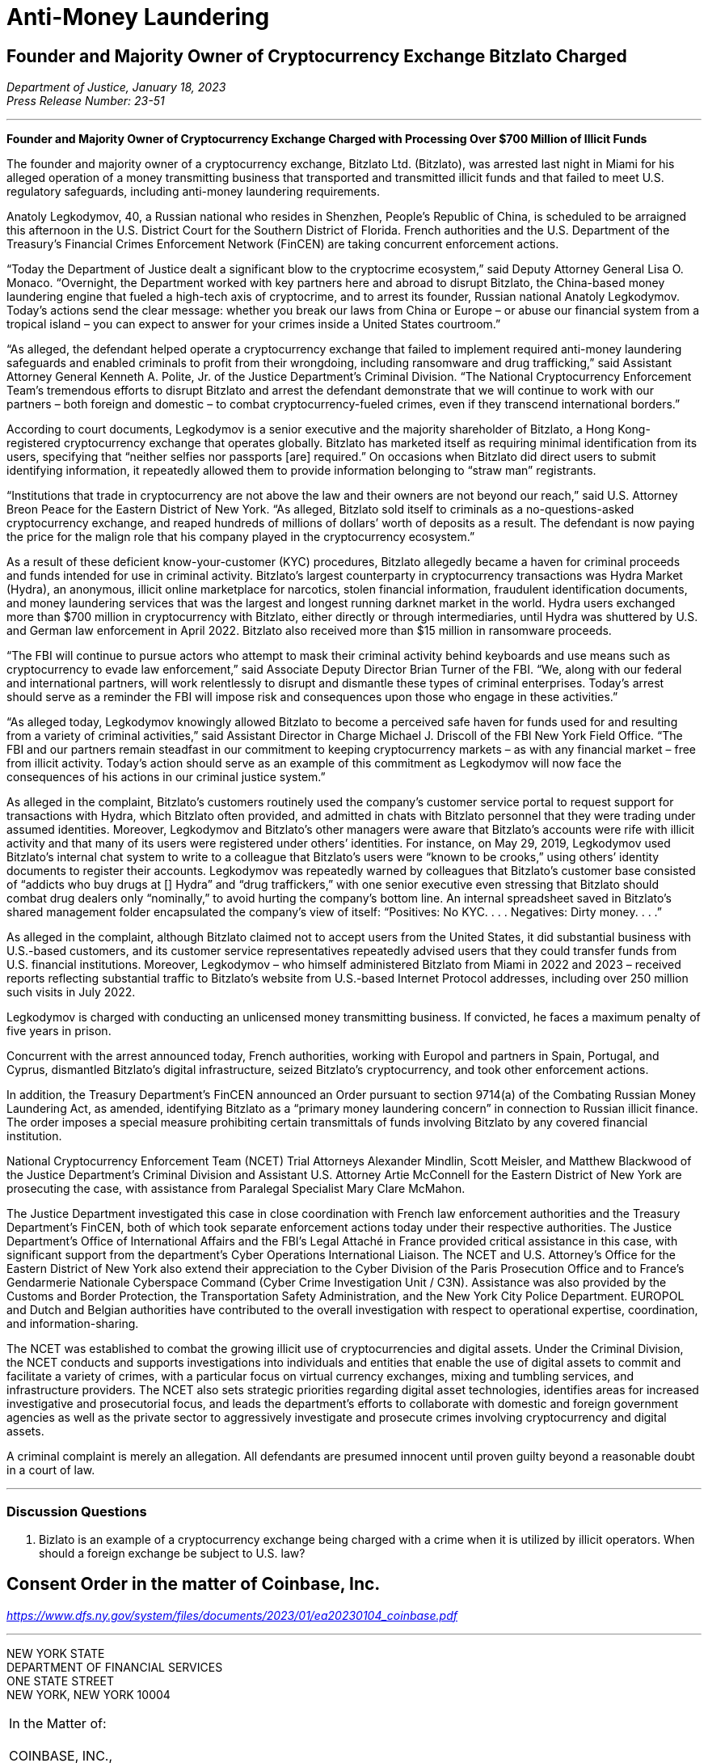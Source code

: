 = Anti-Money Laundering =


////
#>>>>>>>>>>
###################################################################################################
### Founder and Majority Owner of Cryptocurrency Exchange Bitzlato Charged
# https://www.justice.gov/opa/pr/founder-and-majority-owner-cryptocurrency-exchange-charged-processing-over-700-million
#
#
#
#
#
#
#################################################################################################
////

[[aml_bitzlato]]
== Founder and Majority Owner of Cryptocurrency Exchange Bitzlato Charged ==

[.text-right]
_Department of Justice, January 18, 2023 +
Press Release Number: 23-51_

- - -
[.text-center]
*Founder and Majority Owner of Cryptocurrency Exchange Charged with Processing Over $700 Million of Illicit Funds*

[.text-justify]
The founder and majority owner of a cryptocurrency exchange, Bitzlato Ltd. (Bitzlato), was arrested last night in Miami for his alleged operation of a money transmitting business that transported and transmitted illicit funds and that failed to meet U.S. regulatory safeguards, including anti-money laundering requirements. 
[.text-justify]
Anatoly Legkodymov, 40, a Russian national who resides in Shenzhen, People’s Republic of China, is scheduled to be arraigned this afternoon in the U.S. District Court for the Southern District of Florida. French authorities and the U.S. Department of the Treasury’s Financial Crimes Enforcement Network (FinCEN) are taking concurrent enforcement actions.
[.text-justify]
“Today the Department of Justice dealt a significant blow to the cryptocrime ecosystem,” said Deputy Attorney General Lisa O. Monaco. “Overnight, the Department worked with key partners here and abroad to disrupt Bitzlato, the China-based money laundering engine that fueled a high-tech axis of cryptocrime, and to arrest its founder, Russian national Anatoly Legkodymov. Today’s actions send the clear message: whether you break our laws from China or Europe – or abuse our financial system from a tropical island – you can expect to answer for your crimes inside a United States courtroom.”
[.text-justify]
“As alleged, the defendant helped operate a cryptocurrency exchange that failed to implement required anti-money laundering safeguards and enabled criminals to profit from their wrongdoing, including ransomware and drug trafficking,” said Assistant Attorney General Kenneth A. Polite, Jr. of the Justice Department’s Criminal Division. “The National Cryptocurrency Enforcement Team’s tremendous efforts to disrupt Bitzlato and arrest the defendant demonstrate that we will continue to work with our partners – both foreign and domestic – to combat cryptocurrency-fueled crimes, even if they transcend international borders.”
[.text-justify]
According to court documents, Legkodymov is a senior executive and the majority shareholder of Bitzlato, a Hong Kong-registered cryptocurrency exchange that operates globally. Bitzlato has marketed itself as requiring minimal identification from its users, specifying that “neither selfies nor passports [are] required.” On occasions when Bitzlato did direct users to submit identifying information, it repeatedly allowed them to provide information belonging to “straw man” registrants.
[.text-justify]
“Institutions that trade in cryptocurrency are not above the law and their owners are not beyond our reach,” said U.S. Attorney Breon Peace for the Eastern District of New York. “As alleged, Bitzlato sold itself to criminals as a no-questions-asked cryptocurrency exchange, and reaped hundreds of millions of dollars’ worth of deposits as a result. The defendant is now paying the price for the malign role that his company played in the cryptocurrency ecosystem.”
[.text-justify]
As a result of these deficient know-your-customer (KYC) procedures, Bitzlato allegedly became a haven for criminal proceeds and funds intended for use in criminal activity. Bitzlato’s largest counterparty in cryptocurrency transactions was Hydra Market (Hydra), an anonymous, illicit online marketplace for narcotics, stolen financial information, fraudulent identification documents, and money laundering services that was the largest and longest running darknet market in the world. Hydra users exchanged more than $700 million in cryptocurrency with Bitzlato, either directly or through intermediaries, until Hydra was shuttered by U.S. and German law enforcement in April 2022. Bitzlato also received more than $15 million in ransomware proceeds.
[.text-justify]
“The FBI will continue to pursue actors who attempt to mask their criminal activity behind keyboards and use means such as cryptocurrency to evade law enforcement,” said Associate Deputy Director Brian Turner of the FBI. “We, along with our federal and international partners, will work relentlessly to disrupt and dismantle these types of criminal enterprises. Today’s arrest should serve as a reminder the FBI will impose risk and consequences upon those who engage in these activities.”
[.text-justify]
“As alleged today, Legkodymov knowingly allowed Bitzlato to become a perceived safe haven for funds used for and resulting from a variety of criminal activities,” said Assistant Director in Charge Michael J. Driscoll of the FBI New York Field Office. “The FBI and our partners remain steadfast in our commitment to keeping cryptocurrency markets – as with any financial market – free from illicit activity.  Today’s action should serve as an example of this commitment as Legkodymov will now face the consequences of his actions in our criminal justice system.”
[.text-justify]
As alleged in the complaint, Bitzlato’s customers routinely used the company’s customer service portal to request support for transactions with Hydra, which Bitzlato often provided, and admitted in chats with Bitzlato personnel that they were trading under assumed identities. Moreover, Legkodymov and Bitzlato’s other managers were aware that Bitzlato’s accounts were rife with illicit activity and that many of its users were registered under others’ identities. For instance, on May 29, 2019, Legkodymov used Bitzlato’s internal chat system to write to a colleague that Bitzlato’s users were “known to be crooks,” using others’ identity documents to register their accounts. Legkodymov was repeatedly warned by colleagues that Bitzlato’s customer base consisted of “addicts who buy drugs at [] Hydra” and “drug traffickers,” with one senior executive even stressing that Bitzlato should combat drug dealers only “nominally,” to avoid hurting the company’s bottom line. An internal spreadsheet saved in Bitzlato’s shared management folder encapsulated the company’s view of itself: “Positives: No KYC. . . . Negatives: Dirty money. . . .”
[.text-justify]
As alleged in the complaint, although Bitzlato claimed not to accept users from the United States, it did substantial business with U.S.-based customers, and its customer service representatives repeatedly advised users that they could transfer funds from U.S. financial institutions. Moreover, Legkodymov – who himself administered Bitzlato from Miami in 2022 and 2023 – received reports reflecting substantial traffic to Bitzlato’s website from U.S.-based Internet Protocol addresses, including over 250 million such visits in July 2022.
[.text-justify]
Legkodymov is charged with conducting an unlicensed money transmitting business. If convicted, he faces a maximum penalty of five years in prison.
[.text-justify]
Concurrent with the arrest announced today, French authorities, working with Europol and partners in Spain, Portugal, and Cyprus, dismantled Bitzlato’s digital infrastructure, seized Bitzlato’s cryptocurrency, and took other enforcement actions.
[.text-justify]
In addition, the Treasury Department’s FinCEN announced an Order pursuant to section 9714(a) of the Combating Russian Money Laundering Act, as amended, identifying Bitzlato as a “primary money laundering concern” in connection to Russian illicit finance. The order imposes a special measure prohibiting certain transmittals of funds involving Bitzlato by any covered financial institution.
[.text-justify]
National Cryptocurrency Enforcement Team (NCET) Trial Attorneys Alexander Mindlin, Scott Meisler, and Matthew Blackwood of the Justice Department’s Criminal Division and Assistant U.S. Attorney Artie McConnell for the Eastern District of New York are prosecuting the case, with assistance from Paralegal Specialist Mary Clare McMahon.
[.text-justify]
The Justice Department investigated this case in close coordination with French law enforcement authorities and the Treasury Department’s FinCEN, both of which took separate enforcement actions today under their respective authorities. The Justice Department’s Office of International Affairs and the FBI’s Legal Attaché in France provided critical assistance in this case, with significant support from the department’s Cyber Operations International Liaison. The NCET and U.S. Attorney’s Office for the Eastern District of New York also extend their appreciation to the Cyber Division of the Paris Prosecution Office and to France’s Gendarmerie Nationale Cyberspace Command (Cyber Crime Investigation Unit / C3N). Assistance was also provided by the Customs and Border Protection, the Transportation Safety Administration, and the New York City Police Department. EUROPOL and Dutch and Belgian authorities have contributed to the overall investigation with respect to operational expertise, coordination, and information-sharing.
[.text-justify]
The NCET was established to combat the growing illicit use of cryptocurrencies and digital assets. Under the Criminal Division, the NCET conducts and supports investigations into individuals and entities that enable the use of digital assets to commit and facilitate a variety of crimes, with a particular focus on virtual currency exchanges, mixing and tumbling services, and infrastructure providers. The NCET also sets strategic priorities regarding digital asset technologies, identifies areas for increased investigative and prosecutorial focus, and leads the department’s efforts to collaborate with domestic and foreign government agencies as well as the private sector to aggressively investigate and prosecute crimes involving cryptocurrency and digital assets. 
[.text-justify]
A criminal complaint is merely an allegation. All defendants are presumed innocent until proven guilty beyond a reasonable doubt in a court of law.

- - -

=== Discussion Questions ===
[.text-justify]
. Bizlato is an example of a cryptocurrency exchange being charged with a crime when it is utilized by illicit operators.  When should a foreign exchange be subject to U.S. law?


////
# Founder and Majority Owner of Cryptocurrency Exchange Bitzlato Charged Section End
#<<<<<<<<<<
////






////
#>>>>>>>>>>
###################################################################################################
### Consent Order in the matter of Coinbase, Inc.
# The New York State Department of Financial Services Consent Order In the matter of Coinbase
# https://www.dfs.ny.gov/system/files/documents/2023/01/ea20230104_coinbase.pdf
#
#
#
#
#
#
#################################################################################################
////

[[aml_coinbase_consent_order]]
== Consent Order in the matter of Coinbase, Inc. ==

[.text-right]
_https://www.dfs.ny.gov/system/files/documents/2023/01/ea20230104_coinbase.pdf_


- - -

[.text-center]
NEW YORK STATE +
DEPARTMENT OF FINANCIAL SERVICES +
ONE STATE STREET +
NEW YORK, NEW YORK 10004

[grid=none, frame=none]
|===
|In the Matter of:  +
&nbsp; +
COINBASE, INC., +
&nbsp; +
&emsp;&emsp;&emsp;Respondent.
|===

[.text-center]
[underline]#*CONSENT ORDER*#

[.text-justify]
The New York State Department of Financial Services (the “Department”) and Coinbase, Inc. (“Coinbase” or the “Company”) agree to resolve the matters described herein without further proceedings.
[.text-justify]
WHEREAS, in 2015, the Department became the first financial regulator to establish a licensing and regulatory regime for virtual currency businesses;
[.text-justify]
WHEREAS, this licensing regime subjects applicants to rigorous standards in order to allow them to do business in New York State in a manner that is protective of the safety and soundness of the financial system as well the interests of New York consumers;
[.text-justify]
WHEREAS, as part of this regulatory regime, the Department conducts robust examinations and oversight of licensed entities to ensure that they operate in accordance with all Department regulations;
[.text-justify]
WHEREAS, Coinbase, along with its parent and affiliates, operates a cryptocurrency trading platform with more than 100 million users worldwide;
[.text-justify]
WHEREAS, Coinbase was licensed by the Department to engage in virtual currency business activity and as a money transmitter in New York State in 2017;
[.text-justify]
WHEREAS, in 2020, the Department conducted a safety and soundness examination of Coinbase for the period July 1, 2018, through December 31, 2019, and found serious deficiencies in Coinbase’s compliance function across multiple areas (the “Examination”);
[.text-justify]
WHEREAS, as a result of the Examination findings, the Department required Coinbase to hire an independent consultant (“Independent Consultant”) to assess its Bank Secrecy Act / Anti-Money Laundering (“BSA/AML”) and Office of Foreign Assets Control (“OFAC”) Sanctions Program (together, the “Compliance Program”), and to provide recommendations on areas for improvement of the Examination shortcomings, and the Independent Consultant provided a report in February 2021, following which Coinbase adopted a remediation plan to enhance its Compliance Program;
[.text-justify]
WHEREAS, in 2021, the Department began an enforcement investigation into the various compliance issues identified during the Examination;
[.text-justify]
WHEREAS, notwithstanding that Coinbase undertook remedial efforts in response to the Examination, Coinbase’s compliance system failed to keep up with the dramatic and unexpected growth of Coinbase’s business, and, by the end of 2021, was overwhelmed, with a substantial backlog of unreviewed transaction monitoring alerts, exposing its platform to risk of exploitation by criminals and other bad actors;
[.text-justify]
WHEREAS, in response, in February 2022, the Department and Coinbase entered into a Memorandum of Understanding (“MOU”) mandating that Coinbase retain an independent third party (the “Independent Monitor”) to review Coinbase’s compliance shortcomings and to assist the company to address those shortcomings;
[.text-justify]
WHEREAS, Coinbase has engaged with the Independent Monitor and has cooperated with the Department during its investigation;
[.text-justify]
WHEREAS, in August 2022 the Independent Monitor provided a report (“Monitor Report”) to the Department assessing the Company’s Compliance Program and found that Coinbase has improved its compliance systems and has made progress in remediating its compliance weaknesses albeit with further improvement required;
[.text-justify]
WHEREAS, in response to the Monitor Report and working with the Independent Monitor, Coinbase has developed a further, targeted remediation plan;
[.text-justify]
WHEREAS, the Department and Coinbase have now reached this agreement both to address the Company’s violations of law and to ensure that Coinbase completes its remediation efforts and continues to invest in improvements to support an effective and sustainable compliance program; and
[.text-justify]
NOW THEREFORE, to resolve this matter without further proceedings, pursuant to the Superintendent’s authority under Sections 39 and 44 of the New York Banking Law and Section 408 of the New York Financial Services Law, the Department finds as follows:

[.text-center]
[underline]#*THE DEPARTMENT’S FINDINGS*#


[underline]#Introduction and Procedural History#

[.text-justify]
. Respondent Coinbase is a Delaware corporation formed in May 2012 and is the owner of a cryptocurrency trading platform. It is the wholly owned subsidiary of Coinbase Global, Inc. that operates in the United States. In January 2017, the Department issued to Coinbase licenses to operate both a virtual currency business and money transmitter business in the State of New York. When it received its licenses, Coinbase signed a Supervisory Agreement with the Department whereby Coinbase agreed to be subject to the oversight of the Department.
. In the aggregate, Coinbase’s business operations are substantial in both size and volume and are comparable to more traditional financial institutions such as large banks in terms of customer base and assets on its platform. Coinbase entities employ more than 4,000 people worldwide.
. Coinbase’s business, customer base, and transaction volumes have grown considerably since it was licensed by the Department.
. Beginning in May 2020, the Department conducted a supervisory examination of Coinbase for the time period July 1, 2018, through December 31, 2019 (the “Examination”). A Report of Examination (the “ROE”) detailing the results of that examination was transmitted to Coinbase’s leadership in September 2020.
. As discussed more fully below, the Department’s Examination found significant deficiencies across Coinbase’s compliance program, including its Know-Your-Customer/Customer Due Diligence (“KYC/CDD”) procedures, its Transaction Monitoring System (“TMS”), and its OFAC screening program. The Examination also found that Coinbase failed to conduct adequate annual Anti-Money Laundering (“AML”) risk assessments since 2017, as required by 23 NYRCC 200.15(b), and that Coinbase had not provided evidence of a validation review of its TMS system, as required by 23 NYCRR 504.3(a).
. As a result of these findings, Coinbase made commitments to the Department to improve its BSA/AML and OFAC compliance programs, including engaging an Independent Consultant. Working with the Independent Consultant, Coinbase developed a remediation plan and took steps toward improving its Compliance Program.
. In 2021, the Department also began an enforcement investigation to determine whether legal violations had occurred as a result of Coinbase’s compliance deficiencies. The Department’s investigation uncovered substantial lapses in Coinbase’s KYC/CDD program, its TMS, and in its AML and OFAC sanctions controls systems, as well as issues concerning Coinbase’s retention of books and records, and with respect to meeting certain of its reporting obligations to the Department.
. In late 2020 and in 2021, Coinbase did take certain steps to remediate the issues identified by the Department and the Independent Consultant. However, substantial weaknesses remained, and, over the course of 2021, it became clear that Coinbase’s compliance system was inadequate to handle the growing volume of Coinbase’s business, a situation that was exacerbated by tremendous growth in its customer base.
. Indeed, during the course of the Department’s investigation, the compliance situation inside Coinbase reached a critical stage. By the end of 2021, Coinbase had a backlog of unreviewed transaction monitoring alerts grew to more than 100,000 (many of which were months old), and the backlog of customers requiring enhanced due diligence (“EDD”) exceeded 14,000.
. These backlogs were exacerbated by business and operational growth occurring in 2020 through 2021. For example, Coinbase customer sign ups in May 2021 were fifteen times January 2020 levels, and monthly transactions in November 2021 were twenty-five times January 2020 levels.
. At that time, Coinbase lacked sufficient personnel, resources, and tools needed to keep up with these alerts, and backlogs rapidly grew to unmanageable levels. This was compounded by Coinbase’s reliance in 2019 through November 2021 on an inadequate case management system for dispositioning alerts and filing.
. Department determined that the Coinbase compliance program required further intervention. Accordingly, the Department took action, and, pursuant to an MOU entered into with Coinbase on February 10, 2022, the Department required that the Company retain an Independent Monitor, to be selected by the Department, to assess the current status of Coinbase’s Compliance Program and to assist the Company in addressing deficiencies. Following consultation with the Department, the Independent Monitor was retained in April 2022.
. In August 2022, the Independent Monitor issued the Monitor Report on the state of Coinbase’s compliance program finding that, although Coinbase had made some progress in remediating its compliance issues, certain deficiencies persisted.
. In response, Coinbase developed with the Independent Monitor an additional targeted remediation plan. Coinbase’s work to implement this plan is ongoing, and Coinbase continues to report its progress to the Department.

[underline]#The Role of the Department and Its Regulatory Framework#

[start=15, role=text-justify]
. The Department is the financial services regulator in the State of New York, and its head, the Superintendent of Financial Services, bears the responsibility of ensuring the safety and soundness of New York’s financial services industry and promoting the reduction and elimination of fraud, abuse, and unethical conduct with respect to financial institutions licensed to operate in the state. The Superintendent has the authority to conduct investigations, to bring enforcement proceedings, to levy monetary penalties, and to revoke the license of entities who have violated the relevant laws and regulations.
. The Department developed and oversees a first-of-its-kind regulatory framework pertaining to virtual currency businesses. Companies that conduct virtual currency business activityxref:aml_coinbase_footnote_1[^*(1)*^] in the State of New York must be licensed to do so by the Department, through what is known as a BitLicense (or through the Department’s Limited Purpose Trust Charter), and are subject to the Department’s ongoing supervision. BitLicensees are also required to obtain a money transmitter license from the Department.
. As the holder of both a money transmitter license and a BitLicense, Coinbase is obligated to abide by the Department’s regulations applicable to both money transmitters and virtual currency businesses. Coinbase is also obligated to comply with the requirements set forth in the Department’s transaction monitoring and sanctions filtering regulation and the Department’s cybersecurity regulation. The Superintendent has the power to seek penalties for violations of these various regulations under one or both of the New York Banking Law and/or the New York Financial Services Law.

_The Virtual Currency Regulation_
[start=18, role=text-justify]
. The specific obligations of virtual currency companies are set forth in Part 200 of the Superintendent’s Regulations.
. Section 200.15 of Title 23 of the New York Codes, Rules, and Regulations, for example, requires virtual currency licensees to establish and maintain an AML program based on a risk assessment that will consider legal, compliance, financial, and reputational risks associated with the licensee’s activities, services, customers, counterparties, and geographic location. The AML program shall, at a minimum: (1) provide for a system of internal controls, policies, and procedures designed to ensure ongoing compliance with all applicable anti-money laundering laws, rules, and regulations; (2) provide for independent testing for compliance conducted by qualified internal personnel of the Licensee or a qualified external party; (3) designate a qualified individual or individuals responsible for coordinating and monitoring day-to-day compliance; and (4) provide ongoing training for appropriate personnel.
. Section 200.15(h) requires virtual currency licensees to maintain a customer identification program, and must, at a minimum, verify the customer’s identity, to the extent reasonable and practicable, maintain records of the information used to verify such identity, including name, physical address, and other identifying information, and check customers against the Specially Designated Nationals (“SDNs”) list maintained by OFAC. Furthermore, for accounts involving foreign entities, licensees must establish enhanced due diligence policies, procedures, and controls to detect money laundering, including assessing the risk presented by such accounts based on the nature of the foreign business, the type and purpose of the activity, and the anti-money laundering and supervisory regime of the foreign jurisdiction.
. Section 200.15(e)(3) further requires that licensees shall monitor for transactions that might signify money laundering, tax evasion, or other illegal or criminal activity and shall file Suspicious Activity Reports (“SARs”) in accordance with applicable federal laws, rules, and regulations.
. Section 200.15(b) also requires that licensees shall conduct an initial risk assessment that will consider legal, compliance, financial, and reputational risks associated with the licensee's activities, services, customers, counterparties, and geographic location and shall establish, maintain, and enforce an anti-money laundering program based thereon.
. The Superintendent is empowered to impose civil monetary penalties for violations of Part 200 pursuant to Section 408(a)(2) of the New York Financial Services Law.

_The Money Transmitter Regulation_
[start=24, role=text-justify]
. The general regulations applicable to licensed money transmitters are found in Part 406 of the Superintendent’s Regulations, and the regulation specific to money transmitters’ obligations to maintain an anti-money laundering program is found in Part 417.
. Section 417.2 of Title 3 of the New York Codes, Rules, and Regulations requires money transmitter licensees to establish and maintain an anti-money laundering program that complies with applicable Federal anti-money laundering law. The AML program must, at a minimum (i) provide for a system of internal controls to ensure ongoing compliance; (ii) provide for independent testing for compliance conducted by bank personnel or by an outside party; (iii) designate an individual or individuals responsible for coordinating and monitoring day-to-day compliance; and (iv) provide training for appropriate personnel.
. Section 417.2(a) also requires money transmitter licensees to incorporate policies, procedures, and internal controls reasonably designed to assure compliance application Federal law including verifying customer identification, filing reports; creating and retaining records; and responding to law enforcement requests.
. The Superintendent is empowered to impose civil monetary penalties for violations of Part 417 pursuant to Section 44(1) of the New York State Banking Law.
The Transaction Monitoring and Filtering Program Regulation
. Part 504 of the Superintendent’s Regulations establishes certain minimum requirements applicable to the transaction monitoring and OFAC screening systems of both bank and non-bank institutions, including money transmitters such as Coinbase.
. Section 504.3(a) of Title 3 of the New York Codes, Rules, and Regulations requires that each regulated institution shall maintain a Transaction Monitoring Program reasonably designed for the purpose of monitoring transactions after their execution for potential Money Laundering/Terrorist Financing (“ML/TF”) violations and suspicious activity reporting. The transaction monitoring program must be based on the risk assessment of the institution; be reviewed and periodically updated at risk-based intervals to take into account and reflect changes to applicable ML/TF laws, regulations and regulatory warnings, as well as any other relevant information; appropriately match ML/TF risks to the institution’s businesses; have ML/TF detection scenarios with threshold values and amounts designed to detect potential money laundering or other suspicious or illegal activities; have end-to-end, pre-and post-implementation testing; have documentation that articulates the institution’s current detection scenarios and the underlying assumptions, parameters, and thresholds; have protocols setting forth how alerts generated by the Transaction Monitoring Program will be investigated, the process for deciding which alerts will result in a filing or other action, the operating areas and individuals responsible for making such a decision, and how the investigative and decision-making process will be documented; and be subject to an on-going analysis to assess the continued relevancy of the detection scenarios, the underlying rules, threshold values, parameters, and assumptions.
. Section 504.3(b) requires that each regulated institution shall maintain a Filtering Program for interdicting transactions that are prohibited by OFAC, and shall be based on the risk assessment of the institution; be based on technology, processes or tools for matching names and accounts, in each case based on the institution’s particular risks, transaction and product profiles; have end-to-end, pre- and post-implementation testing of the Filtering Program; be subject to on-going analysis to assess the logic and performance of the technology or tools for matching names and accounts, as well as the OFAC sanctions list and the threshold settings to see if they continue to map to the risks of the institution; and documentation that articulates the intent and design of the Filtering Program tools, processes or technology.
. The Superintendent is empowered to impose civil monetary penalties for violations of Part 504 pursuant to Section 44(1) of the New York State Banking Law.

_The Cybersecurity Regulation_
[start=32, role=text-justify]
. Part 500 of the Superintendent’s Regulations establishes a comprehensive cybersecurity framework that is applicable to the Department’s licensees, including money transmitter and BitLicense licensees such as Coinbase.
. Section 500.17 requires that each covered entity shall notify the Department as promptly as possible but in no event later than 72 hours from a determination that a cybersecurity event has occurred where either notice is required to be provided to any government body, self-regulatory agency or any other supervisory body, or where the event has a reasonable likelihood of materially harming any material part of the normal operation(s) of the covered entity.
. The Superintendent is empowered to impose civil monetary penalties for violations of Part 500 pursuant to Section 408(a)(2) of the New York Financial Services Law.

[underline]#Coinbase’s Compliance Deficiencies#
[start=35, role=text-justify]
. During at least the time period covered by the Department’s Examination, Coinbase was not in compliance with laws and regulations concerning Bank Secrecy Act (“BSA”) and AML obligations, reporting requirements, and recordkeeping requirements.
. The most serious noncompliance concerns Coinbase’s ML/TF compliance program, specifically in its customer onboarding and transaction monitoring obligations. Coinbase has acknowledged its failures in this respect to the Department. Furthermore, certain of these issues have been known to Coinbase since at least 2018, flagged through both internal assessments and external reviews, including examinations conducted by the Department. Although Coinbase has worked to correct these issues, its progress has been slow: progress in certain areas did not occur until recently, and work remains outstanding to the present.

[underline]#Know-Your-Customer/Customer Due Diligence Deficiencies#
[start=37, role=text-justify]
. The foundation of an adequate ML/TF compliance system is the maintenance of robust KYC/CDD policies, procedures, and processes tailored to the specific risks posed by the entity’s business activities. KYC/CDD requirements protect financial systems by ensuring that financial services providers truly “know” their customers by understanding the nature and purpose of the customer’s business, the source of the customer’s funds, and the customer’s true identity or ownership.
. Up-to-date and verified KYC/CDD information allows a financial institution to assign an appropriate “risk score” or “risk rating” to its customers, which should, in turn, determine the proper amount of oversight the institution must exercise over its customers. For example, customers assigned a higher risk score should be subject to greater enhanced due diligence (“EDD”),xref:aml_coinbase_footnote_2[^*(2)*^] as well as more regular customer due diligence refreshes, than a customer assigned a lower risk score. This regular monitoring of high-risk customers is intended to enable companies to track their customers’ activity for risky or inconsistent behavior, and to respond appropriately.
. During much of the relevant period, Coinbase’s KYC/CDD program, both as written and as implemented, was immature and inadequate. Coinbase treated customer onboarding requirements as a simple check-the-box exercise and failed to conduct appropriate due diligence. Examples of Coinbase's customer due diligence failures during much of this timeframe include:
.. Prior to December 2020, Coinbase often failed to assign an informed “risk rating” to individual retail customers at the time of onboarding, and no quality assurance process was in place concerning risk rating until September 2021;
.. Coinbase’s customer due diligence file from its retail customers historically consisted of little more than a copy of a photo ID;
.. Coinbase historically did the bare minimum to verify customer due diligence information for customers, relying on self-reported social media profiles while overlooking information that was, on its face, clearly inaccurate, and/or incomplete;
.. Prior to July 2021, Coinbase allowed customers to open accounts without supplying essential information such as annual expected activity, and account purpose;
.. Coinbase failed to timely conduct EDD on high-risk customers and for a time had a substantial backlog of open EDD cases as of July 11, 2022, for example, there were over 10,000 cases in the backlog for Coinbase and its affiliates;
.. Coinbase’s analysts, when they historically performed EDD, often asked for the bare minimum of identifying documents, conducted only a cursory review of the material provided, and at times accepted responses that were either non- or partially- responsive.
. Coinbase’s lack of knowledge about its customers exposed the Company and the financial system to increased ML/TF risk. Appropriately, Coinbase’s compliance program is “risk-based,” that is, the amount of scrutiny an account or transaction is given depends upon the risk rating assigned to the account. Such a risk-based system, however, is only effective if the risk rating is conducted rationally, and that simply did not happen at Coinbase (and in many cases still has not happened) for accounts opened prior to December 2020.
. As a result of its ongoing engagement with the Department, and in recognition of the risks presented by operating with incomplete and/or inaccurate customer due diligence data, Coinbase committed to completing a risk-prioritized KYC Refresh and using provided information to update risk scores for all of its trade eligible retail customers who onboarded before September 2021. That process has been slow, however, and despite this incomplete customer due diligence, Coinbase has not placed restrictions on all of these historical accounts while it undertakes this re-review.
. Moreover, the risks to the financial system due to this weakness are not merely theoretical, but have already resulted in suspicious or unlawful conduct being facilitated through Coinbase’s platform.
. For example, the Department’s investigation identified issues with a former Coinbase customer who was criminally charged in the 1990s with crimes related to child sexual abuse material (“CSAM”). This publicly available information was not discovered by Coinbase at the time of onboarding, and thus the customer was not designated as high risk and no specially tailored controls or restrictions were imposed. For more than two years, this customer engaged in suspicious transactions potentially associated with illicit activity without detection by Coinbase. Coinbase eventually detected the activity, reported it, and closed the accounts. Coinbase cooperated with law enforcement with respect to this matter.
. In another example, in the spring of 2021, an individual purporting to be an employee of a corporation (“Corporation A”) was able to open an account on behalf of Corporation A without authorization from that corporation, and without the appropriate personal identification documentation required by Coinbase policy. As part of a sophisticated fraud, the individual was able to submit an online request form to raise the daily withdrawal limit by 50 times, which was granted despite a total lack of account activity and, therefore, no evidence that the existing thresholds were insufficient for the customer’s activity. Then, on a single day, the employee transferred more than $150 million from Corporation A’s bank account (that the employee had also gained unauthorized access to) into Corporation A’s Coinbase account. The employee then immediately converted the fiat funds into virtual currency, then immediately moved the virtual currency to a wallet off the Coinbase platform. Coinbase did not become aware of this activity until six days later, when Coinbase was contacted by Corporation’s A bank. Coinbase assisted with the investigation of law enforcement, which ultimately led to recovery of the funds.

[underline]#Transaction Monitoring System Deficiencies#

[start=45, role=text-justify]
. Another bedrock ML/TF requirement is the maintenance of a transaction monitoring system (“TMS”) sufficient to monitor customers’ transactions, and to track, timely investigate, and appropriately address, any suspicious activity occurring on the institution’s platform. Pursuant to Part 504 of the Superintendent’s Regulations, Department licensees are required to have a system in place for monitoring transactions after their execution for potential ML/TF violations and suspicious activity reporting.
. Generally, transaction monitoring systems are programmed to trigger an alert on certain elements of potentially suspicious transactions, which are then reviewed by specially trained compliance professionals who analyze the transaction involved in the alert. For example, TMS systems are commonly programmed to alert compliance personnel when a customer who normally transacts in low quantities suddenly begins transacting in much higher quantities. Other relevant factors include risk ratings, which in turn could impact certain triggering “thresholds” of the system. Thus, a low-risk customer may transact in higher amounts under certain scenarios without triggering an alert whereas an alert would be triggered for a similarly situated high-risk customer.
. As previously discussed, Coinbase’s business and customer base have grown exponentially since it was licensed by the Department, but Coinbase was unable to keep pace with the growth in the volume of alerts generated by its TMS. By late 2021, Coinbase’s failure to keep pace with its alerts resulted in a significant and growing backlog of over 100,000 unreviewed transaction monitoring alerts.
. The TMS alert backlog was caused, in substantial part, by Coinbase’s inability to predict or manage the growing alert volume and a lack of adequate compliance staff.
. Coinbase’s efforts to remediate this backlog encountered numerous challenges. In late 2021, Coinbase represented that it would be capable of clearing its TMS backlogs by the end of February 2022. As part of that effort, Coinbase hired more than one thousand third-party contractors to “burn through” the remainder of the backlog. At first, this approach appeared to have worked. In April 2022, Coinbase reported to the Department that the TMS backlog had been resolved.
. Coinbase provided insufficient oversight over the third-party contractors it hired, and a substantial portion of the alerts reviewed by third parties was rife with errors. At the outset of the backlog burn down, in January and February 2022, the training Coinbase provided was not scalable for the size of the contractor force, and attendance at the training sessions was not adequately tracked. The quality control process was not always performed by the contractor organizations to the standards that Coinbase provided, and initially, Coinbase did not have a system in place to audit the quality control that was done.
. By March 2022, Coinbase’s Quality Assurance reviews revealed that there were serious quality issues with the work of certain outside contractors. As a result, in May 2022, Coinbase retained a third-party audit firm to review and quality check the work of three specific contractors who worked on the backlog. Those three problematic contractors together “cleared” approximately 73,000 TMS alerts.
. In July 2022, the third-party audit firm reported to Coinbase that, based on its sampling, of the alerts cleared by the three contractors, more than half failed the quality check. For one contractor, the failure rate was 96% in a sample of 186 alerts with respect to one kind of alert. In July 2022, Coinbase decided to re-review the approximately 11,000 alerts cleared by that contractor.
. Coinbase did not inform the Department of these issues until July 2022 notwithstanding that it was already subject to the February 2022 MOU with the Department.
. In August 2022, after discussing the issue with the Independent Monitor, Coinbase decided it would also re-review the approximately 41,000 alerts cleared by another contractor that had a 73% failure rate in a sample with respect to one kind of alert.
. Because the TMS deficiencies prevented Coinbase from properly monitoring the activity of its customers, Coinbase faced an increased risk of abuse by bad actors. Coinbase has since completed its first-level re-review of these alerts.
. As with the customer due diligence deficiencies, this risk is not merely theoretical. Although the full extent of activity that was contained in Coinbase’s TMS backlog has not been fully determined, the Department has identified troubling examples of suspicious conduct that should have been identified, stopped, and (in some instances) reported to authorities but was not, at least initially, due to the backlog. This includes, among other things, examples of possible money laundering, suspected CSAM-related activity, and potential narcotics trafficking.
. One of the primary reasons for requiring a TMS is so that a financial institution can identify and prevent future suspicious transactions so that bad actors are not allowed to use a financial institution to facilitate illegal activity. Simply put, because of the backlogs, Coinbase’s TMS system failed to sufficiently accomplish that goal.

[underline]#Suspicious Activity Reporting Deficiencies#
[start=58, role=text-justify]
. Financial institutions have the obligation to timely investigate and report to the Federal government any suspicious activity in the form of a SAR within 30 days of detection. Another consequence of Coinbase’s failed TMS discussed above is that, as uninvestigated TMS alerts languished for months in the backlog, Coinbase routinely failed to timely investigate and report suspicious activity as required by law.
. The Department’s investigation found numerous examples of SARs filed months, some more than six months, after the suspicious activity was first known to Coinbase.
. Furthermore, the Department found that Coinbase’s record keeping of suspicious activity investigations and reporting was insufficient. For example, Coinbase was unable to meaningfully respond to the Department’s request for data related to suspicious activity identification, tracking, and reporting that took place in 2018 and 2019 because it did not adequately track or retain that information.

[underline]#KYC and PEP Screening#
[start=61]
. The Financial Action Task Force (“FATF”) is a global money laundering and terrorist financing watchdog that maintains lists of high-risk nations and persons. The FATF Politically Exposed Persons (“PEP”) list is a list of individuals who are or have been entrusted with a prominent function. By virtue of their public position or relationships, PEPs may present a risk higher than other customers by having access to funds that may be the proceeds of corruption or other illicit activity. Certain PEPs have used financial institutions as conduits for their illegal activities, including corruption, bribery, money laundering, and other illicit financial activity. PEP designation is not itself an indicator of illegal activity, but should make financial institutions, including Coinbase, take a closer look at the transactions of the PEP. In practical terms, this may mean enhancing the risk rating of the customer in question.
. While approximately 1,600 institutional customers were subject to sanctions and PEP screening at onboarding, they were not subject to ongoing sanctions or PEP screening until December 2020. According to Coinbase and consistent with FinCEN regulations, PEP screening is conducted on a risk basis. Coinbase conducts PEP screening for its customer relationships that pose the greatest risk for potential illicit activity, including for all related parties of U.S. institutional clients. Until that screening was complete, Coinbase was insufficiently aware of whether members of that customer base were at a higher risk for corruption, bribery, money laundering, and other illicit financial activity.
. In addition to the SDN lists, OFAC maintains geographical sanctions against broad sectors of the economies of certain nations such as Iran, Cuba, Syria, Russia, and North Korea. Such prohibitions necessarily require a company like Coinbase to understand where its users are physically located. However, Coinbase allows its users to access its sites while using Virtual Private Networks (“VPNs”) or The Onion Router (“TOR”). VPNs are a means of using a proxy web address as an interface between a user and a website. TOR disseminates web traffic across a distributed and anonymous network, such that the exit nodes for the network appear to be the user’s web address. Both methods allow a user to appear to be located in a jurisdiction other than that of the user’s actual, physical location.
. Notably, Coinbase has never promulgated a risk-based policy (for instance, instituting a rule that use of such tools raises the level of risk from medium to high, or from low to medium) for those users it detects using such tools. Instead, Coinbase allows its investigators to consider such activity as a factor in investigations.
. In sum, Coinbase knows there is technology widely available to circumvent geographic restrictions, knows that some of its customers use that technology, and has not structured its compliance program to fully account for the use of that technology, even if Coinbase does include certain mitigating controls addressing VPNs.

[underline]#Cybersecurity Event Reporting Requirements#
[start=66, role=text-justify]
. In 2021 approximately 6,000 Coinbase customers appear to have been the victims of a phishing scam unrelated to Coinbase that ultimately led to unauthorized access of those customers’ Coinbase accounts. Approximately $1.5 million was stolen from Coinbase’s New York customers. Coinbase also reimbursed all customers who lost funds and worked closely with law enforcement to help hold accountable those who orchestrated this scam.
. However, although Coinbase was required by 23 NYCRR § 500.17 to report this event to the Department within 72 hours of its being discovered (and indeed reported the same event to the United States Secret Service on May 19, 2021), Coinbase did not report this event to the Department until September 17, 2021, five months after the event occurred. Coinbase has since updated its internal procedures to ensure timely notification of incidents are made to the Department.

[underline]#Coinbase’s Remediation Efforts#
[start=68, role=text-justify]
. In direct response to the Department’s findings and the findings and recommendations of the Independent Consultant and Independent Monitor retained at the Department’s direction, Coinbase has invested very substantial time and resources in an effort to remediate its issues and strengthen its Compliance Program more generally. With regard to KYC/EDD issues, for example, Coinbase, among other things, has implemented for all new accounts a dynamic risk rating model for both retail and institutional customers, is undertaking a KYC Refresh of all customers onboarded before the risk rating system was implemented, and has instituted new periodic review procedures. Likewise, with respect to transaction monitoring and SAR reporting, Coinbase has, among other things, upgraded its investigations portal to streamline the process of reviewing transaction monitoring alerts and filing SARs. More generally, since its active engagement with the Department began, Coinbase has hired new senior leadership and staff in its legal and financial crimes compliance function. Although implementation of certain of these systems has not been entirely successful to date, the Company and Independent Monitor are actively working to fully integrate and refine such systems.
Violations of Law and Regulations
. Coinbase conducted business in an unsafe and unsound manner, in violation of New York Banking Law § 44.
. Coinbase failed to maintain an effective and compliant BSA/AML program, in violation of 23 NYCRR § 200.15 and 3 NYCRR § 417.2
. Coinbase failed to comply with its obligations to maintain an effective transaction monitoring program, in violation of 23 NYCRR § 504.3.
. Coinbase failed to properly report a cybersecurity incident to the Department, in violation of 23 NYCRR § 500.17.

NOW THEREFORE, to resolve this matter without further proceedings, the Department and the Company stipulate and agree to the following terms and conditions:

[.text-center]
[underline]#*SETTLEMENT PROVISIONS*#

[underline]#Monetary Penalty#
[start=73, role=text-justify]
. No later than ten (10) days after the Effective Date (as defined below) of this Consent Order, Coinbase shall pay a civil monetary penalty to the Department pursuant to Banking Law §§ 39 and 44 and Financial Services Law § 408 in the amount of fifty million U.S. dollars ($50,000,000.00). The payment shall be in the form of a wire transfer in accordance with instructions provided by the Department.
. Coinbase shall not claim, assert, or apply for a tax deduction or tax credit with regard to any U.S. federal, state, or local tax, directly or indirectly, for any portion of the civil monetary penalty paid pursuant to this Consent Order.
. The Company shall neither seek nor accept, directly or indirectly, reimbursement or indemnification with respect to payment of the penalty amount, including but not limited to, payment made pursuant to any insurance policy.
. In determining the appropriate amount of this penalty, the Department has considered all of the factors set forth in New York Banking Law § 44(5), among other considerations. Although the egregiousness of the compliance failures here are an aggravating factor, mitigating factors include Coinbase’s cooperation with the Department throughout this investigation, Coinbase’s willingness to enter into an MOU with the Department, its engagement with the Independent Consultant and the Independent Monitor, and its investment of substantial resources towards remediation and enhancement of its compliance program including in response to the Department’s concerns and its continued willingness to make further investments.

[underline]#Continuation of the Independent Monitor#
[start=77, role=text-justify]
. The Independent Monitor selected by the Department has been engaged since April 2022 to assist Coinbase pursuant to the MOU.
. Coinbase reconfirms its commitment to cooperate fully with the Independent Monitor and the parties agree that the monitorship shall continue. The parties agree to extend the Independent Monitor’s work for a further twelve (12) months from the Effective Date of this Consent Order, extendable by the Department in its sole regulatory discretion.
. The Independent Monitor shall issue a final report to the Department that will summarize the remediation efforts completed and provide a further evaluation of Coinbase’s compliance program, including recommendations for additional remediation that remains necessary, if any.
. Except as modified or supplemented in the preceding paragraphs, the terms and conditions applicable to the Independent Monitor contained in the MOU and the letter of engagement between the Independent Monitor and Coinbase remain in effect.

[underline]#Commitment to Invest in Compliance Improvements#
[start=81, role=text-justify]
. Within twenty-four (24) months of the Effective Date of this Consent Order, Coinbase commits to spend no less than fifty million U.S. dollars ($50,000,000.00) on further improvements and enhancements to its compliance program (the “Compliance Investment”), given the importance of investment in long-term compliance processes, systems, and improvements. The Compliance Investment shall cover costs incurred after the Effective Date directly related to the further improvement and enhancement of Coinbase’s Compliance Program.
. Within sixty (60) days of the Effective Date, and after consultation with the Independent Monitor, Coinbase shall submit to the Department for approval a plan identifying with specificity the type of activities and engagements on which it intends to spend the entirety of the Compliance Investment funds, including an expected timeline for such expenditures (the “Investment Plan”).
. After the Department has approved the Investment Plan, Coinbase shall provide to the Department a quarterly update describing progress on the Investment Plan and detailing expenditures on the Investment Plan.
. Should the Department find that purported disbursements were allocated to activities and engagements not on the approved Investment Plan, or were otherwise inappropriate, the Department may deem, in its sole regulatory discretion, that such expenditures will not be deducted from the Compliance Investment amount.
. Fees and costs paid to the Independent Monitor after the Effective Date of this Consent Order may be counted as part of the Compliance Investment.
. Any material changes to the content or timing of the Investment Plan over the course of the 24-month period should be submitted to the Department for approval. Unless a different timeline has been specifically approved by the Department in advance, any part of the $50,000,000 Compliance Investment that remains unspent after the 24-month period set forth above is forfeitable to the Department at its discretion and in a form and manner to be directed by the Department.

[underline]#Full and Complete Cooperation#
[srart=87, role=text-justify]
. Coinbase commits and agrees that it will fully cooperate with the Department regarding all terms of this Consent Order.

[underline]#Further Action by the Department#
[start=88, role=text-justify]
. No further action will be taken by the Department against the Company or its successors for the conduct set forth in this Consent Order, or in connection with the remediation set forth in this Consent Order, provided that the Company fully complies with the terms of the Consent Order.

[underline]#Waiver of Rights#
[start=89, role=text-justify]
. The Company submits to the authority of the Superintendent to effectuate this Consent Order.
. The parties understand and agree that no provision of this Consent Order is subject to review in any court, tribunal, or agency outside of the Department.

[underline]#Parties Bound by the Consent Order#
[start=91, role=text-justify]
. This Consent Order is binding on the Department and the Company, as well as any successors and assigns. This Consent Order does not bind any federal or other state agency or any law enforcement authority.

[underline]#Breach of Consent Order#
[start=92, role=text-justify]
. In the event that the Department believes the Company to be in material breach of the Consent Order, the Department will provide written notice to the Company, and the Company must, within ten (10) days of receiving such notice, or on a later date if so determined in the Department’s sole discretion, appear before the Department to demonstrate that no material breach has occurred or, to the extent pertinent, that the breach is not material or has been cured.
. The Company understands and agrees that its failure to make the required showing within the designated time period shall be presumptive evidence of the Company’s breach. Upon a finding that a breach of this Consent Order has occurred, the Department has all the remedies available to it under New York Banking and Financial Services Law, and any other applicable laws, and may use any evidence available to the Department in any ensuing hearings, notices, or orders.

[underline]#Notices#
[start=94, role=text-justify]
. All notices or communications regarding this Consent Order shall be sent to: 
[none]
.. [underline]#For the Department:#
[none]
... David A. Casler +
Senior Assistant Deputy Superintendent +
Consumer Protection and Financial Enforcement +
Department of Financial Services +
One State Street +
New York, NY 10004 +
&nbsp; +
Ryan J. Dorsett +
Excelsior Fellow +
Consumer Protection and Financial Enforcement +
Department of Financial Services +
One State Street +
New York, NY 10004 
.. [underline]#For Coinbase:#
[none]
... Paul Grewal +
Chief Legal Officer +
Coinbase, Inc. +
P.O. Box 26409 +
San Francisco, CA 94126 


[underline]#Miscellaneous#
[start=95, role=text-justify]
. This Consent Order and any dispute thereunder shall be governed by the laws of the State of New York without regard to any conflicts of laws principles.
. This Consent Order may not be altered, modified, or changed unless in writing and signed by the parties hereto.
. This Consent Order constitutes the entire agreement between the Department and the Company and supersedes any prior communication, understanding, or agreement, whether written or oral, concerning the subject matter of this Consent Order, with the exception of the provisions of the MOU that pertain to the activities of the Independent Monitor, which remain in force as discussed in paragraph 79 above.
. Each provision of this Consent Order shall remain effective and enforceable against the Company, its successors, and assigns, until stayed, modified, suspended, or terminated by the Department.
. In the event that one or more provisions contained in this Consent Order shall for any reason be held to be invalid, illegal, or unenforceable in any respect, such invalidity, illegality, or unenforceability shall not affect any other provision of this Consent Order.
. No promise, assurance, representation, or understanding other than those contained in this Consent Order has been made to induce any party to agree to the provisions of this Consent Order.
. Nothing in this Consent Order shall be construed to prevent any consumer or any other third party from pursuing any right or remedy at law.
. This Consent Order may be executed in one or more counterparts and shall become effective when such counterparts have been signed by each of the parties hereto (the “Effective Date”).

&nbsp; 

&nbsp; 

IN WITNESS WHEREOF, the parties have caused this Consent Order to be signed on the dates set forth below.

[cols="1a,1a", width=100%, frame=none, grid=none]
|===

|&nbsp; +
NEW YORK STATE DEPARTMENT OF +
FINANCIAL SERVICES +
&nbsp; +
By: [underline]#&nbsp;&nbsp;&nbsp;&nbsp;&nbsp;&nbsp;/s/ John A. Nocosia&nbsp;&nbsp;&nbsp;&nbsp;&nbsp;&nbsp;# +
&nbsp;&nbsp;&nbsp;&nbsp;JOHN A. NICOSIA +
Senior Assistant Deputy Superintendent +
Consumer Protection and Financial +
Enforcement +
&nbsp; +
January [underline]#3#, 2023 +
&nbsp; +
&nbsp; +
By: [underline]#&nbsp;&nbsp;&nbsp;&nbsp;&nbsp;&nbsp;/s/ Kevin R. Puvalowski&nbsp;&nbsp;&nbsp;&nbsp;&nbsp;&nbsp;# +
KEVIN R. PUVALOWSKI +
Acting Executive Deputy Superintendent +
Consumer Protection and Financial +
Enforcement +
&nbsp; +
January [underline]#3#, 2023 +
&nbsp; +
&nbsp; +
&nbsp; +
*THE FOREGOING IS HEREBY +
APPROVED. IT IS SO ORDERED.* +
&nbsp; +
[underline]#&nbsp;&nbsp;&nbsp;&nbsp;&nbsp;&nbsp;/s/ Adrienne A. Harris&nbsp;&nbsp;&nbsp;&nbsp;&nbsp;&nbsp;# +
ADRIENNE A. HARRIS +
Superintendent of Financial Services +
&nbsp; +
January [underline]#4#, 2023

|&nbsp; +
COINBASE, INC. +
&nbsp; +
&nbsp; +
By: [underline]#&nbsp;&nbsp;&nbsp;&nbsp;&nbsp;&nbsp;/s/ Paul Grewal&nbsp;&nbsp;&nbsp;&nbsp;&nbsp;&nbsp;# +
PAUL GREWAL +
Chief Legal Officer +
Coinbase, Inc. +
&nbsp; +
&nbsp; +
January [underline]#2#, 2023  
|===


[underline]#*Footnotes*#

[[aml_coinbase_footnote_1]]
, role=text-justify
[1] Virtual Currency Business Activity means the conduct of any one of the following types of activities involving New York or a New York Resident: (1) receiving Virtual Currency for Transmission or Transmitting Virtual Currency; (2) storing, holding, or maintaining custody or control of Virtual Currency on behalf of others; (3) buying and selling Virtual Currency as a customer business; (4) performing Exchange Services as a customer business; or (5) controlling, administering, or issuing a Virtual Currency. See 23 NYCRR 200.02(q).
[[aml_coinbase_footnote_2]]
, role=text-justify
[2] Examples of EDD would include obtaining: (i) more fulsome information from public databases and internet searches, (ii) information about the nature of the business and sources of the funds, (iii) the rationale for the customer’s transactions, and (iv) approval from senior management of an institutional customer. This gathering of supplemental information must then be tied to necessary approvals, documented rationale for accepting the account, more frequent updating of customer information, and increased monitoring when transactions begin or continue. See FATF, International Standards on Combating Money Laundering and the Financing of Terrorism & Proliferation (Updated March 2022) at 70-71.

- - -

=== Discussion Questions ===
. Coinbase agreed to pay a $50 million fine and agreed to invest a further $50 million in compliance efforts over the next twenty four months following the signing of the consent order.  Why do you believe that Coinbase agreed to this $100 million expenditure?



////
# Consent Order in the matter of Coinbase, Inc. Section End
#<<<<<<<<<<
////